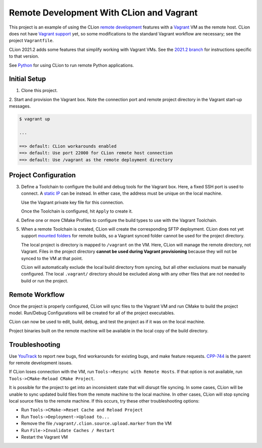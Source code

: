 #########################################
Remote Development With CLion and Vagrant
#########################################

.. _remote development: https://www.jetbrains.com/help/clion/remote-development.html
.. _Vagrant: https://www.vagrantup.com
.. _Vagrant support: https://youtrack.jetbrains.com/issue/CPP-7671
.. _Python: doc/python.rst
.. _2021.2 branch: https://github.com/mdklatt/clion-remote/tree/2021.2

This project is an example of using the CLion `remote development`_ features
with a `Vagrant`_ VM as the remote host. CLion does not have `Vagrant support`_
yet, so some modifications to the standard Vagrant workflow are necessary; see
the project ``Vagrantfile``.

CLion 2021.2 adds some features that simplify working with Vagrant VMs. See
the `2021.2 branch`_ for instructions specific to that version.

See `Python`_ for using CLion to run remote Python applications.


=============
Initial Setup
=============

1. Clone this project.

2. Start and provision the Vagrant box. Note the connection port and remote
project directory in the Vagrant start-up messages.

.. code-block:: shell

    $ vagrant up

    ...

    ==> default: CLion workarounds enabled
    ==> default: Use port 22000 for CLion remote host connection
    ==> default: Use /vagrant as the remote deployment directory


=====================
Project Configuration
=====================

.. _static IP: https://www.vagrantup.com/docs/networking/private_network.html#static-ip
.. _mounted folders: https://youtrack.jetbrains.com/issue/CPP-14887

.. |Toolchains| image:: doc/image/Toolchains.png
   :alt: Toolchains

.. |Credentials| image:: doc/image/Credentials.png
   :alt: Remote Host Credentials

.. |CMake| image:: doc/image/CMake.png
   :alt: CMake Profiles

.. |Deployment| image:: doc/image/Deployment.png
   :alt: Remote Deployment

.. |Mappings| image:: doc/image/Mappings.png
   :alt: Mappings

.. |Excluded| image:: doc/image/Excluded.png
   :alt: Excluded Paths


3. Define a Toolchain to configure the build and debug tools for the Vagrant
   box. Here, a fixed SSH port is used to connect. A `static IP`_ can be
   instead. In either case, the address must be unique on the local machine.

   |Toolchains|

   Use the Vagrant private key file for this connection.

   |Credentials|

   Once the Toolchain is configured, hit ``Apply`` to create it.


4. Define one or more CMake Profiles to configure the build types to use with
   the Vagrant Toolchain.

   |CMake|


5. When a remote Toolchain is created, CLion will create the corresponding SFTP
   deployment. CLion does not yet support `mounted folders`_ for remote builds,
   so a Vagrant synced folder cannot be used for the project directory.

   |Deployment|

   The local project is directory is mapped to ``/vagrant`` on the VM. Here,
   CLion will manage the remote directory, not Vagrant. Files in the project
   directory **cannot be used during Vagrant provisioning** because they will
   not be synced to the VM at that point.

   |Mappings|

   CLion will automatically exclude the local build directory from syncing, but
   all other exclusions must be manually configured. The local ``.vagrant/``
   directory should be excluded along with any other files that are not needed
   to build or run the project.

   |Excluded|


===============
Remote Workflow
===============

.. |hello| image:: doc/image/hello.png
   :alt: hello Run/Debug Configuration

.. |debug| image:: doc/image/debug.png
   :alt: hello Run/Debug Configuration

Once the project is properly configured, CLion will sync files to the Vagrant
VM and run CMake to build the project model. Run/Debug Configurations will be
created for all of the project executables.

|hello|

CLion can now be used to edit, build, debug, and test the project as if it was
on the local machine.

|debug|

Project binaries built on the remote machine will be available in the local
copy of the build directory.


===============
Troubleshooting
===============

.. _YouTrack: https://youtrack.jetbrains.com/issues/CPP
.. _CPP-744: https://youtrack.jetbrains.com/issue/CPP-744

Use `YouTrack`_ to report new bugs, find workarounds for existing bugs, and
make feature requests. `CPP-744`_ is the parent for remote development issues.

If CLion loses connection with the VM, run ``Tools->Resync with Remote Hosts``.
If that option is not available, run ``Tools->CMake-Reload CMake Project``.

It is possible for the project to get into an inconsistent state that will
disrupt file syncing. In some cases, CLion will be unable to sync updated build
files from the remote machine to the local machine. In other cases, CLion will
stop syncing local source files to the remote machine. If this occurs, try
these other troubleshooting options:

- Run ``Tools->CMake->Reset Cache and Reload Project``
- Run ``Tools->Deployment->Upload to...``
- Remove the file ``/vagrant/.clion.source.upload.marker`` from the VM
- Run ``File->Invalidate Caches / Restart``
- Restart the Vagrant VM

